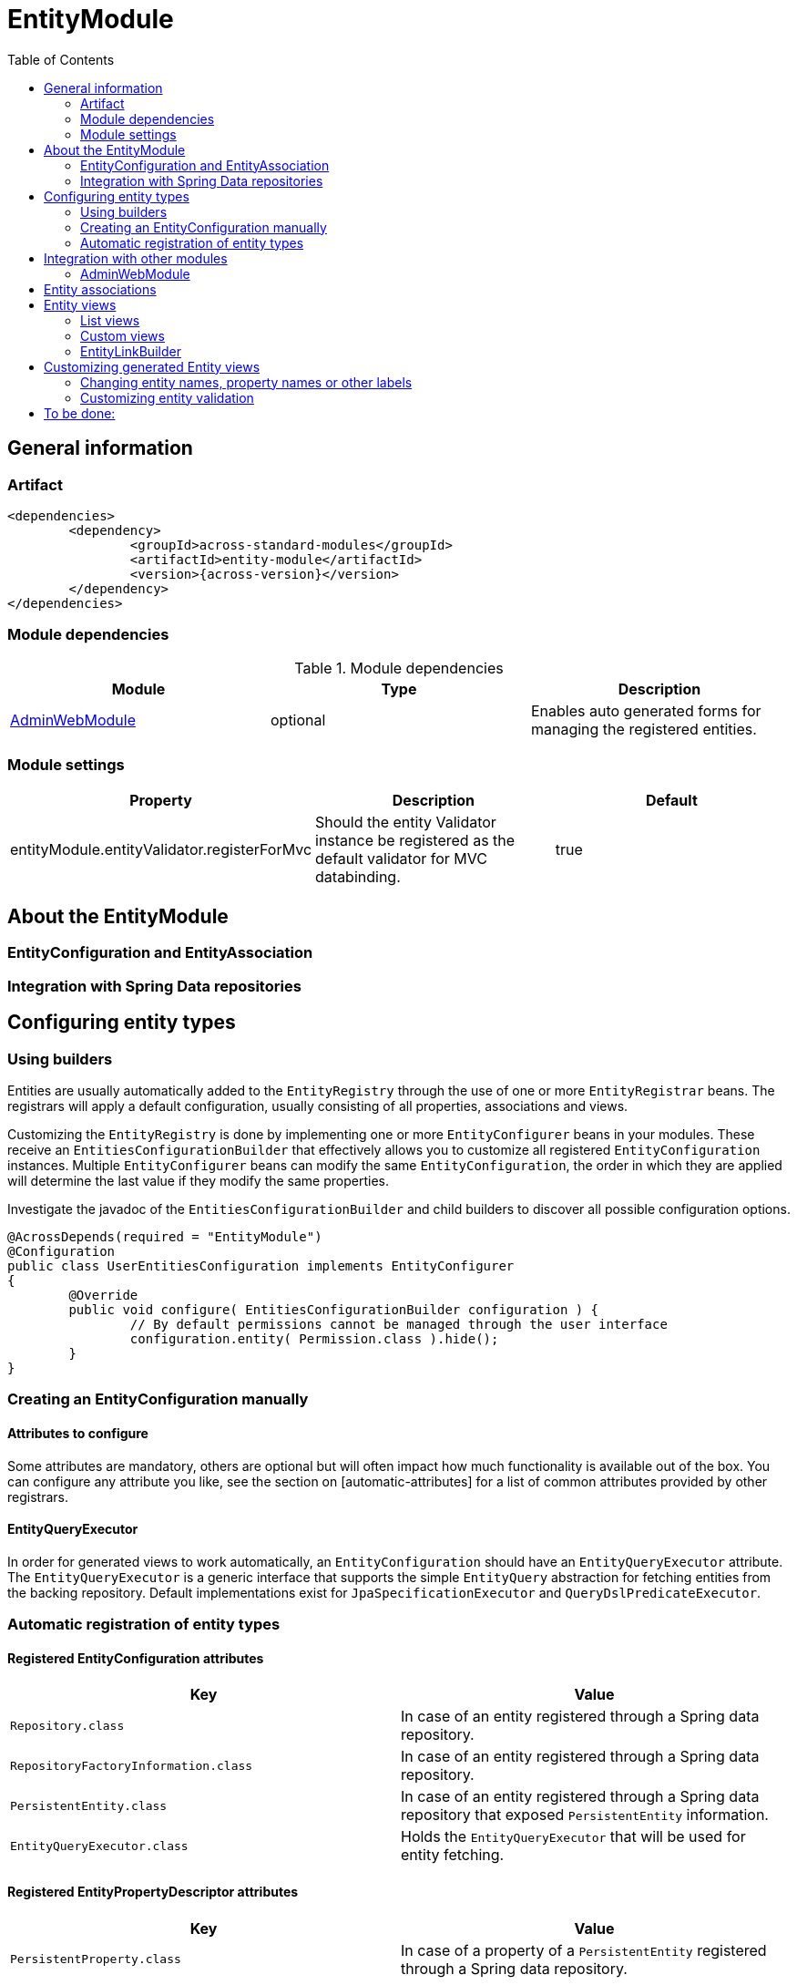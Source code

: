 = EntityModule
:toc:

== General information

=== Artifact
[source,xml,indent=0]
[subs="verbatim,quotes,attributes"]
----
	<dependencies>
		<dependency>
			<groupId>across-standard-modules</groupId>
			<artifactId>entity-module</artifactId>
			<version>{across-version}</version>
		</dependency>
	</dependencies>
----

=== Module dependencies

.Module dependencies
|===
|Module |Type |Description

|<<integration:adminwebmodule>>
|optional
|Enables auto generated forms for managing the registered entities.
|===

=== Module settings

|===
|Property |Description |Default

|entityModule.entityValidator.registerForMvc
|Should the entity Validator instance be registered as the default validator for MVC databinding.
|true
|===

== About the EntityModule

=== EntityConfiguration and EntityAssociation

=== Integration with Spring Data repositories

== Configuring entity types

=== Using builders
Entities are usually automatically added to the `EntityRegistry` through the use of one or more `EntityRegistrar` beans.
The registrars will apply a default configuration, usually consisting of all properties, associations and views.

Customizing the `EntityRegistry` is done by implementing one or more `EntityConfigurer` beans in your modules.  These
receive an `EntitiesConfigurationBuilder` that effectively allows you to customize all registered `EntityConfiguration` instances.
Multiple `EntityConfigurer` beans can modify the same `EntityConfiguration`, the order in which they are applied will determine
the last value if they modify the same properties.

Investigate the javadoc of the `EntitiesConfigurationBuilder` and child builders to discover all possible configuration options.

[source,java,indent=0]
[subs="verbatim,quotes,attributes"]
----
@AcrossDepends(required = "EntityModule")
@Configuration
public class UserEntitiesConfiguration implements EntityConfigurer
{
	@Override
	public void configure( EntitiesConfigurationBuilder configuration ) {
		// By default permissions cannot be managed through the user interface
		configuration.entity( Permission.class ).hide();
	}
}
----

=== Creating an EntityConfiguration manually

==== Attributes to configure

Some attributes are mandatory, others are optional but will often impact how much functionality is available
 out of the box.  You can configure any attribute you like, see the section on [automatic-attributes] for a list
 of common attributes provided by other registrars.

==== EntityQueryExecutor

In order for generated views to work automatically, an `EntityConfiguration` should have an `EntityQueryExecutor`
  attribute.  The `EntityQueryExecutor` is a generic interface that supports the simple `EntityQuery` abstraction
  for fetching entities from the backing repository. Default implementations exist for `JpaSpecificationExecutor`
  and `QueryDslPredicateExecutor`.

=== Automatic registration of entity types

[[automatic-attributes]]
==== Registered EntityConfiguration attributes

|===
|Key |Value

|`Repository.class`
|In case of an entity registered through a Spring data repository.

|`RepositoryFactoryInformation.class`
|In case of an entity registered through a Spring data repository.

|`PersistentEntity.class`
|In case of an entity registered through a Spring data repository that exposed `PersistentEntity` information.

|`EntityQueryExecutor.class`
|Holds the `EntityQueryExecutor` that will be used for entity fetching.
|===

==== Registered EntityPropertyDescriptor attributes

|===
|Key |Value

|`PersistentProperty.class`
|In case of a property of a `PersistentEntity` registered through a Spring data repository.

|===


== Integration with other modules

[[integration:adminwebmodule]]
==== AdminWebModule

If the `AdminWebModule` is present entity management controllers will be created for all registered entity configurations.
If you want to avoid the automatic registration of entity management controllers for a particular entity type, you should
set the `EntityConfiguration` as `hidden`.  This will effectively disable the default entity controllers for that type,
and hide the existence of the entity type from the administration interface.

You can also hide one or more associations.  By default an association will not be shown if one of the participating
entities is hidden.  If you specify the `hidden` property of an `EntityAssociation` explicitly, that value will take
precendence of the entity configurations.  This way it is possible to generate management pages for associated
entities, but not for the main entity type.

== Entity associations

The `EntityModule` attempts to automatically detect related entities and creates associations mainly to facilitate UI
generation.  Currently `@OneToMany`, `@ManyToMany` and `@ManyToOne` annotations from `javax.persistence` API are all
scanned and used to build `EntityAssociation` entries.

In the administrative UI the management of related entities can often be done either through the property or the association.
This is especially the case for `@ManyToMany` and `@OneToMany` associations that are mapped through a property with collection type.
By default related entity management will be done through the property and the association will be generated but hidden.

NOTE: If you want to enable management through the association interface, you should manipulate the `hidden` property of
both the association and the property using an `EntityConfigurer`.

[source,java,indent=0]
[subs="verbatim,quotes,attributes"]
----
@Override
public void configure( EntitiesConfigurationBuilder configuration ) {
    // Groups should be managed through the association instead of the property
    configuration.entity( MachinePrincipal.class )
                 .properties().property( "groups" ).hidden( true ).and().and()
                 .association( "machinePrincipal.groups" ).show();
}
----

== Entity views

=== List views

==== List summary view

It is possible to activate a detail view inline in a list view.  If the `EntityConfiguration` or `EntityAssociation` has
as view named *listSummaryView* a summary pane will automatically become available when clicking on the item row in the table.
The summary pane is called using AJAX and only the _content_ fragment of the page will be rendered.

[source,java,indent=0]
[subs="verbatim,quotes,attributes"]
----
// Activate a summary view in the main user results table using a custom Thymeleaf template
configuration.entity( User.class ).view( EntityListView.SUMMARY_VIEW_NAME ).template( "th/myModule/userSummary" );
----

=== Custom views

=== EntityLinkBuilder

An `EntityConfiguration` or `EntityAssociation` can have one or more `EntityLinkBuilder` instances registered in its atttributes.
An `EntityLinkBuilder` is used to create application links to management controllers for the entity.  By default the `EntityModule`
will create an `EntityLinkBuilder` for the management pages in admin web if `AdminWebModule` is present, and this link builder
will be registered as the attribute with `EntityLinkBuilder` class as key.

You can use the `EntityLinkBuilder` directly for example in redirects, often the specific `EntityLinkBuilder` is overridable per view.
All links the `EntityLinkBuilder` generates are entirely configurable, please refer to the javadoc for all possible settings.

[source,java,indent=0]
[subs="verbatim,quotes,attributes"]
----
EntityLinkBuilder linkBuilder = entityConfiguration.getAttribute( EntityLinkBuilder.class );

// Will create a link of the form "/entities/{parent}/{parentId}/update"
String path = linkBuilder.update( parent );
----

==== EntityLinkBuilder for associations
Associations usually also have an `EntityLinkBuilder` registered, it is possible to create links to items that are an association
from a parent entity.  To achieve this you must _scope_ the `EntityLinkBuilder` to the parent entity it belongs to.

[source,java,indent=0]
[subs="verbatim,quotes,attributes"]
----
EntityLinkBuilder linkBuilder = entityConfiguration.getAttribute( EntityLinkBuilder.class );

EntityConfiguration associated = association.getTargetEntityConfiguration();
EntityLinkBuilder associatedLinkBuilder = association.getAttribute( EntityLinkBuilder.class )
                                                     .asAssociationFor( linkBuilder, parent );

// Will create a link of the form "/entities/{parent}/{parentId}/associations/{associationName}/{childId}/update"
String path = associatedLinkBuilder.update( child );
----


== Customizing generated Entity views
The following section gives an overview of common custimizations for generated entity views.

=== Changing entity names, property names or other labels
Labels are resolved using a message code hierarchy.  Simply define one or more message sources specifying the properties
  you want.  Unless custom `EntityMessageCodeResolver` instances are being used, message codes are generated as follows:

|===
|Message code|Description

| enums.*EnumName*.*EnumValue*
| Message code for a single enum value label. +
Example: _enums.Numbers.ONE_

| *EntityPrefix*.name.singular
| Label for an entity in singular form, for use outside or at the beginning of a sentence. +
Example: _UserModule.entities.user.name.singular_

| *EntityPrefix*.name.plural
| Label for an entity in plural form, for use outside or at the beginning of a sentence. +
Example: _UserModule.entities.user.name.plural_

| *EntityPrefix*.name.singular.inline
| Label for an entity in singular form, for use within a sentence. If not explicitly specified, the label is
generated based by lower-casing the non-inline version. +
Example: _UserModule.entities.user.name.singular.inline_

| *EntityPrefix*.name.plural.inline
| Label for an entity in plural form, for use within a sentence.  If not explicitly specified, the label is
 generated based by lower-casing the non-inline version. +
Example: _UserModule.entities.user.name.plural.inline_

| *EntityPrefix*.properties.*propertyName*
| Label for a single entity property. +
Example: _UserModule.entities.user.properties.username_

| *EntityPrefix*.properties.*propertyName*.description
| Description text for a property.  If not empty this will be rendered in a help block on forms. +
Example: _UserModule.entities.user.properties.username.description_

| *EntityPrefix*.validation.*validatorKey*
| Description text for a validation error message.  Optionally can be suffixed with the specific property name. +
Example: _UserModule.entities.user.validation.NotBlank_,  _UserModule.entities.user.validation.alreadyExists.username_


| actions.*
|

| pageTitle.*


|===

* _Entity_ codes are camel cased
* EntityPrefix: ModuleName.entities.entityName, or EntityModule.entities.entityName or simply entityName
* Hierarchical lookups: entity can be removed, module can be replaced by EntityModule

=== Customizing entity validation

By default annotation validation is performed on all entities.  Customizing validation can be done by simply
specifying a `Validator` bean that supports the specific entity type.  You can use the `EntityValidatorSupport` as
  as base class to extend the default annotation based entity validation.

If more than one `Validator` could be applied,
you will manually have to set the `Validator.class` attribute on the `EntityConfiguration` to the correct one.



== To be done:
* view processor







